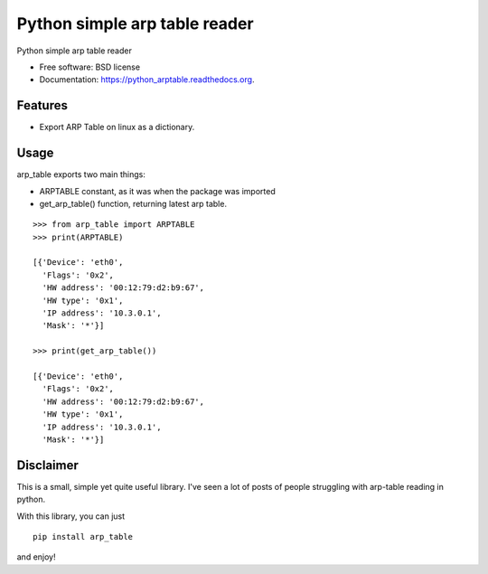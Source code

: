 ===============================
Python simple arp table reader
===============================

.. image:: https://img.shields.io/travis/XayOn/python_arptable.svg
        :target: https://travis-ci.org/XayOn/python_arptable

.. image:: https://img.shields.io/pypi/v/python_arptable.svg
        :target: https://pypi.python.org/pypi/python_arptable


Python simple arp table reader

* Free software: BSD license
* Documentation: https://python_arptable.readthedocs.org.

Features
--------

* Export ARP Table on linux as a dictionary.

Usage
-----

arp_table exports two main things:

* ARPTABLE constant, as it was when the package was imported
* get_arp_table() function, returning latest arp table.

::

    >>> from arp_table import ARPTABLE
    >>> print(ARPTABLE)

    [{'Device': 'eth0',
      'Flags': '0x2',
      'HW address': '00:12:79:d2:b9:67',
      'HW type': '0x1',
      'IP address': '10.3.0.1',
      'Mask': '*'}]

    >>> print(get_arp_table())

    [{'Device': 'eth0',
      'Flags': '0x2',
      'HW address': '00:12:79:d2:b9:67',
      'HW type': '0x1',
      'IP address': '10.3.0.1',
      'Mask': '*'}]

Disclaimer
----------

This is a small, simple yet quite useful library.
I've seen a lot of posts of people struggling with arp-table reading
in python.

With this library, you can just

::

    pip install arp_table

and enjoy!
